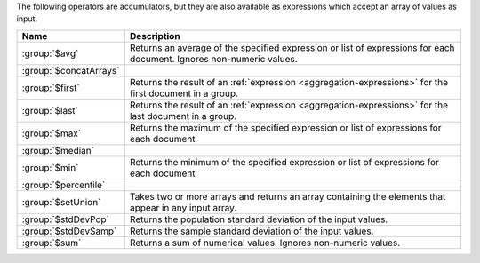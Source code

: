 The following operators are accumulators, but they are also available
as expressions which accept an array of values as input.

.. list-table::
   :header-rows: 1
   :widths: 20 80

   * - Name
     - Description

   * - :group:`$avg`
     - Returns an average of the specified expression or list of
       expressions for each document. Ignores non-numeric values.

   * - :group:`$concatArrays`
     - .. include:: /includes/concatArrays-accum-desc.rst

       .. versionadded:: 8.1

   * - :group:`$first`
     - Returns the result of an :ref:`expression
       <aggregation-expressions>` for the first document in a group.

   * - :group:`$last`
     - Returns the result of an :ref:`expression
       <aggregation-expressions>` for the last document in a group.

   * - :group:`$max`
     - Returns the maximum of the specified expression or list of
       expressions for each document
 
   * - :group:`$median`
     - .. include:: /includes/aggregation/fact-return-median.rst
       
       .. versionadded:: 7.0
 
   * - :group:`$min`
     - Returns the minimum of the specified expression or list of
       expressions for each document
 
   * - :group:`$percentile`
     - .. include:: /includes/aggregation/fact-return-percentile.rst
 
       .. versionadded:: 7.0
 
   * - :group:`$setUnion`
     - Takes two or more arrays and returns an array containing the 
       elements that appear in any input array.

       .. versionadded:: 8.1

   * - :group:`$stdDevPop`
     - Returns the population standard deviation of the input values.
 
   * - :group:`$stdDevSamp`
     - Returns the sample standard deviation of the input values.
 
   * - :group:`$sum`
     - Returns a sum of numerical values. Ignores non-numeric values.
